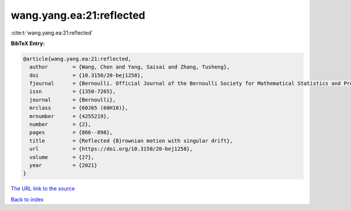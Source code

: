 wang.yang.ea:21:reflected
=========================

:cite:t:`wang.yang.ea:21:reflected`

**BibTeX Entry:**

.. code-block:: bibtex

   @article{wang.yang.ea:21:reflected,
     author        = {Wang, Chen and Yang, Saisai and Zhang, Tusheng},
     doi           = {10.3150/20-bej1258},
     fjournal      = {Bernoulli. Official Journal of the Bernoulli Society for Mathematical Statistics and Probability},
     issn          = {1350-7265},
     journal       = {Bernoulli},
     mrclass       = {60J65 (60H10)},
     mrnumber      = {4255219},
     number        = {2},
     pages         = {866--898},
     title         = {Reflected {B}rownian motion with singular drift},
     url           = {https://doi.org/10.3150/20-bej1258},
     volume        = {27},
     year          = {2021}
   }
`The URL link to the source <https://doi.org/10.3150/20-bej1258>`_


`Back to index <../By-Cite-Keys.html>`_
